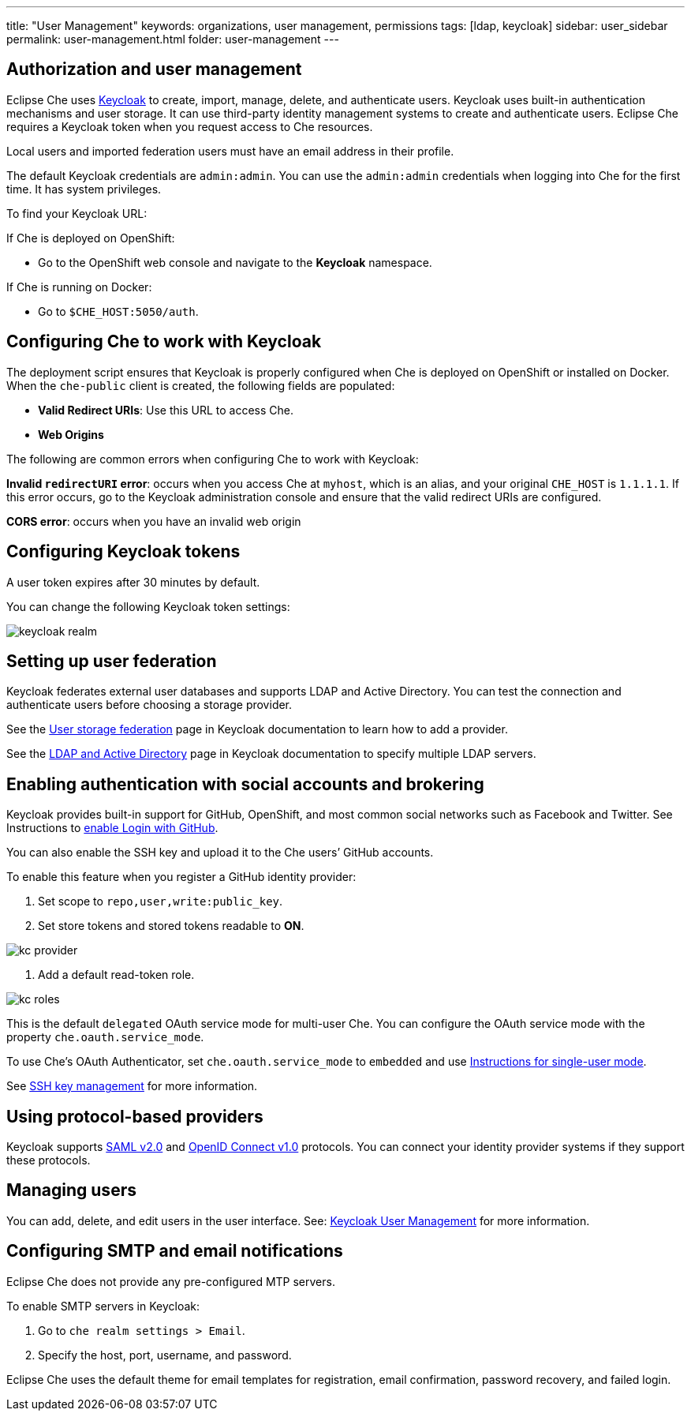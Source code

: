 ---
title: "User Management"
keywords: organizations, user management, permissions
tags: [ldap, keycloak]
sidebar: user_sidebar
permalink: user-management.html
folder: user-management
---


[id="authorization-and-user-management"]
== Authorization and user management

Eclipse Che uses http://www.Keycloak.org[Keycloak] to create, import, manage, delete, and authenticate users.  Keycloak uses built-in authentication mechanisms and user storage.  It can use third-party identity management systems to create and authenticate users. Eclipse Che requires a Keycloak token when you request access to Che resources.

Local users and imported federation users must have an email address in their profile.

The default Keycloak credentials are `admin:admin`. You can use the `admin:admin` credentials when logging into Che for the first time. It has system privileges. 

To find your Keycloak URL:

If Che is deployed on OpenShift:

* Go to the OpenShift web console and navigate to the *Keycloak* namespace. 

If Che is running on Docker:
 
* Go to `$CHE_HOST:5050/auth`.   

[id="configuring-che-to-work-with-keycloak"]
== Configuring Che to work with Keycloak

The deployment script ensures that Keycloak is properly configured when Che is deployed on OpenShift or installed on Docker. When the `che-public` client is created, the following fields are populated:

* *Valid Redirect URIs*: Use this URL to access Che. 
* *Web Origins*

The following are common errors when configuring Che to work with Keycloak: 

*Invalid `redirectURI` error*:  occurs when you access Che at `myhost`, which is an alias, and your original `CHE_HOST` is `1.1.1.1`.  If this error occurs, go to the Keycloak administration console and ensure that the valid redirect URIs are configured.

*CORS error*: occurs when you have an invalid web origin

[id="configuring-keycloak-tokens"]
== Configuring Keycloak tokens

A user token expires after 30 minutes by default. 

You can change the following Keycloak token settings:

image::keycloak/keycloak_realm.png[]

[id="setting-up-user-federation"]
== Setting up user federation

Keycloak federates external user databases and supports LDAP and Active Directory. You can test the connection and authenticate users before choosing a storage provider.

See the http://www.keycloak.org/docs/3.2/server_admin/topics/user-federation.html[User storage federation] page in Keycloak documentation to learn how to add a provider.

See the http://www.keycloak.org/docs/3.2/server_admin/topics/user-federation/ldap.html[LDAP and Active Directory] page in Keycloak documentation to specify multiple LDAP servers.

[id="enabling-authentication-with-social-accounts-and-brokering"]
== Enabling authentication with social accounts and brokering

Keycloak provides built-in support for GitHub, OpenShift, and most common social networks such as Facebook and Twitter. See Instructions to http://www.keycloak.org/docs/3.2/server_admin/topics/identity-broker/social/github.html[enable Login with GitHub].

You can also enable the SSH key and upload it to the Che users’ GitHub accounts. 

To enable this feature when you register a GitHub identity provider: 

. Set scope to `repo,user,write:public_key`.

. Set store tokens and stored tokens readable to *ON*.

image::git/kc_provider.png[]

. Add a default read-token role.

image::git/kc_roles.png[]

This is the default `delegated` OAuth service mode for multi-user Che.  You can configure the OAuth service mode with the property `che.oauth.service_mode`.

To use Che's OAuth Authenticator, set `che.oauth.service_mode` to `embedded` and use link:version-control.html#github-oauth[Instructions for single-user mode].

See link:ide_projects.html#project-import-and-ssh-connection[SSH key management] for more information.

[id="using-protocol-based-providers"]
== Using protocol-based providers

Keycloak supports http://www.Keycloak.org/docs/3.2/server_admin/topics/identity-broker/saml.html[SAML v2.0] and http://www.Keycloak.org/docs/3.2/server_admin/topics/identity-broker/oidc.html[OpenID Connect v1.0] protocols. You can connect your identity provider systems if they support these protocols.

[id="managing-users"]
== Managing users 

You can add, delete, and edit users in the user interface. See: http://www.Keycloak.org/docs/3.2/server_admin/topics/users.html[Keycloak User Management] for more information.

[id="smtp-configurationemail-notifications"]
== Configuring SMTP and email notifications

Eclipse Che does not provide any pre-configured MTP servers. 

To enable SMTP servers in Keycloak:

. Go to `che realm settings > Email`. 

. Specify the host, port, username, and password. 

Eclipse Che uses the default theme for email templates for registration, email confirmation, password recovery, and failed login.
